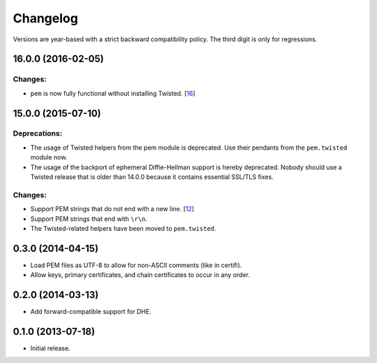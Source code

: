 .. :changelog:

Changelog
=========

Versions are year-based with a strict backward compatibility policy.
The third digit is only for regressions.


16.0.0 (2016-02-05)
-------------------

Changes:
^^^^^^^^

- ``pem`` is now fully functional without installing Twisted.
  [`16 <https://github.com/hynek/pem/pull/16>`_]


15.0.0 (2015-07-10)
-------------------

Deprecations:
^^^^^^^^^^^^^

- The usage of Twisted helpers from the pem module is deprecated.
  Use their pendants from the ``pem.twisted`` module now.
- The usage of the backport of ephemeral Diffie-Hellman support is hereby deprecated.
  Nobody should use a Twisted release that is older than 14.0.0 because it contains essential SSL/TLS fixes.

Changes:
^^^^^^^^

- Support PEM strings that do not end with a new line.
  [`12 <https://github.com/hynek/pem/pull/12>`_]
- Support PEM strings that end with ``\r\n``.
- The Twisted-related helpers have been moved to ``pem.twisted``.


0.3.0 (2014-04-15)
------------------

- Load PEM files as UTF-8 to allow for non-ASCII comments (like in certifi).
- Allow keys, primary certificates, and chain certificates to occur in any order.


0.2.0 (2014-03-13)
------------------

- Add forward-compatible support for DHE.


0.1.0 (2013-07-18)
------------------

- Initial release.
